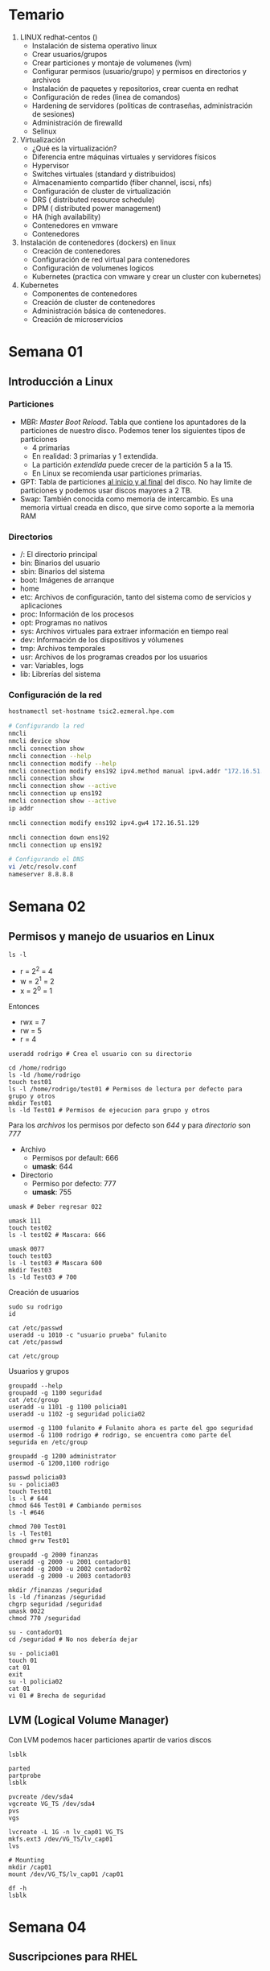 #+author: Rodrigo Francisco
#+date: <2021-09-03 Fri>

* Temario

1. LINUX redhat-centos ()
   + Instalación de sistema operativo linux
   + Crear usuarios/grupos
   + Crear particiones y montaje de volumenes (lvm)
   + Configurar permisos (usuario/grupo) y permisos en directorios y archivos
   + Instalación de paquetes y repositorios, crear cuenta en redhat
   + Configuración de redes (linea de comandos)
   + Hardening de servidores (politicas de contraseñas, administración de sesiones)
   + Administración de firewalld
   + Selinux
2. Virtualización
   + ¿Qué es la virtualización?
   + Diferencia entre máquinas virtuales y servidores físicos
   + Hypervisor
   + Switches virtuales (standard y distribuidos)
   + Almacenamiento compartido (fiber channel, iscsi, nfs)
   + Configuración de cluster de virtualización
   + DRS  ( distributed resource schedule)
   + DPM ( distributed power management)
   + HA (high availability)
   + Contenedores en vmware
   + Contenedores
3. Instalación de contenedores (dockers) en linux
   + Creación de contenedores
   + Configuración de red virtual para contenedores
   + Configuración de volumenes logicos
   + Kubernetes (practica con vmware y crear un cluster con kubernetes)
4. Kubernetes
   + Componentes de contenedores
   + Creación de cluster de contenedores
   + Administración básica de contenedores.
   + Creación de microservicios

* Semana 01

** Introducción a Linux
*** Particiones

- MBR: /Master Boot Reload/. Tabla que contiene los apuntadores de la particiones de nuestro disco. Podemos tener los siguientes tipos de particiones
  + 4 primarias
  + En realidad: 3 primarias y 1 extendida.
  + La partición /extendida/ puede crecer de la partición 5 a la 15.
  + En Linux se recomienda usar particiones primarias.
    [[./README.assets/mbr.png]]
- GPT: Tabla de particiones _al inicio y al final_ del disco. No hay limite de particiones y podemos usar discos mayores a 2 TB.
- Swap: También conocida como memoria de intercambio. Es una memoria virtual creada en disco, que sirve como soporte a la memoria RAM

*** Directorios

- /: El directorio principal
- bin: Binarios del usuario
- sbin: Binarios del sistema
- boot: Imágenes de arranque
- home
- etc: Archivos de configuración, tanto del sistema como de servicios y aplicaciones
- proc: Información de los procesos
- opt: Programas no nativos
- sys: Archivos virtuales para extraer información en tiempo real
- dev: Información de los dispositivos y vólumenes
- tmp: Archivos temporales
- usr: Archivos de los programas creados por los usuarios
- var: Variables, logs
- lib: Librerías del sistema

*** Configuración de la red

#+begin_src sh
hostnamectl set-hostname tsic2.ezmeral.hpe.com

# Configurando la red
nmcli
nmcli device show
nmcli connection show
nmcli connection --help
nmcli connection modify --help
nmcli connection modify ens192 ipv4.method manual ipv4.addr "172.16.51.199"
nmcli connection show
nmcli connection show --active
nmcli connection up ens192
nmcli connection show --active
ip addr

nmcli connection modify ens192 ipv4.gw4 172.16.51.129

nmcli connection down ens192
nmcli connection up ens192

# Configurando el DNS
vi /etc/resolv.conf
nameserver 8.8.8.8
#+end_src

* Semana 02

** Permisos y manejo de usuarios en Linux

#+begin_src shell
ls -l
#+end_src

#+RESULTS:
| total      | 364 |          |          |        |     |    |       |                                |
| drwxr-xr-x |   2 | rhodstar | rhodstar |   4096 | Sep | 29 | 19:03 | README.assets                  |
| -rwxr--r-- |   1 | rhodstar | rhodstar |   5533 | Sep | 29 | 19:05 | README.org                     |
| drwxr-xr-x |   2 | rhodstar | rhodstar |   4096 | Sep | 15 | 19:43 | t02                            |
| -rw-r--r-- |   1 | rhodstar | rhodstar |   3203 | Sep | 14 | 13:29 | TSIC2-tarea01-BIOS-vs-UEFI.org |
| -rw-r--r-- |   1 | rhodstar | rhodstar |  93755 | Sep |  9 | 22:52 | TSIC2-tarea01-BIOS-vs-UEFI.pdf |
| -rw-r--r-- |   1 | rhodstar | rhodstar |   6693 | Sep | 15 | 19:53 | TSIC2-tarea02-shells.org       |
| -rw-r--r-- |   1 | rhodstar | rhodstar | 235915 | Sep | 15 | 20:00 | TSIC2-tarea02-shells.pdf       |
| -rw-r--r-- |   1 | rhodstar | rhodstar |   8748 | Sep | 15 | 20:00 | TSIC2-tarea02-shells.tex       |

- r = 2^2 = 4
- w = 2^1 = 2
- x = 2^0 = 1

Entonces
- rwx = 7
- rw = 5
- r = 4

#+begin_src shell
useradd rodrigo # Crea el usuario con su directorio

cd /home/rodrigo
ls -ld /home/rodrigo
touch test01
ls -l /home/rodrigo/test01 # Permisos de lectura por defecto para grupo y otros
mkdir Test01
ls -ld Test01 # Permisos de ejecucion para grupo y otros
#+end_src

Para los /archivos/ los permisos por defecto son  /644/ y para /directorio/ son  /777/

- Archivo
  + Permisos por default: 666
  + *umask*: 644
- Directorio
  + Permiso por defecto: 777
  + *umask*: 755

#+begin_src shell
umask # Deber regresar 022

umask 111
touch test02
ls -l test02 # Mascara: 666

umask 0077
touch test03
ls -l test03 # Mascara 600
mkdir Test03
ls -ld Test03 # 700
#+end_src

Creación de usuarios

#+begin_src shell
sudo su rodrigo
id

cat /etc/passwd
useradd -u 1010 -c "usuario prueba" fulanito
cat /etc/passwd

cat /etc/group
#+end_src

Usuarios y grupos

#+begin_src shell
groupadd --help
groupadd -g 1100 seguridad
cat /etc/group
useradd -u 1101 -g 1100 policia01
useradd -u 1102 -g seguridad policia02

usermod -g 1100 fulanito # Fulanito ahora es parte del gpo seguridad
usermod -G 1100 rodrigo # rodrigo, se encuentra como parte del segurida en /etc/group

groupadd -g 1200 administrator
usermod -G 1200,1100 rodrigo
#+end_src

#+begin_src shell
passwd policia03
su - policia03
touch Test01
ls -l # 644
chmod 646 Test01 # Cambiando permisos
ls -l #646

chmod 700 Test01
ls -l Test01
chmod g+rw Test01
#+end_src

#+begin_src shell
groupadd -g 2000 finanzas
useradd -g 2000 -u 2001 contador01
useradd -g 2000 -u 2002 contador02
useradd -g 2000 -u 2003 contador03

mkdir /finanzas /seguridad
ls -ld /finanzas /seguridad
chgrp seguridad /seguridad
umask 0022
chmod 770 /seguridad

su - contador01
cd /seguridad # No nos debería dejar

su - policia01
touch 01
cat 01
exit
su -l policia02
cat 01
vi 01 # Brecha de seguridad
#+end_src

** LVM (Logical Volume Manager)

Con LVM podemos hacer particiones apartir de varios discos

[[./README.assets/lvm.jpeg]]

#+BEGIN_SRC shell
lsblk

parted
partprobe
lsblk

pvcreate /dev/sda4
vgcreate VG_TS /dev/sda4
pvs
vgs

lvcreate -L 1G -n lv_cap01 VG_TS
mkfs.ext3 /dev/VG_TS/lv_cap01
lvs

# Mounting
mkdir /cap01
mount /dev/VG_TS/lv_cap01 /cap01

df -h
lsblk
#+END_SRC

* Semana 04

** Suscripciones para RHEL

Suscripciones
- 1 suscripción de SO
  + Paquetes de SO, paquetes extras
- 1 suscripción de virtualización
  + Paquetes de virtualización
  + Paquetes de SO, extra
- 1 sucripción para contenedores
  + Contenedores virtuales, SO, extra, etc.

Gestores de paquetes
- yum
- dnf
- rpm

[[https://access.redhat.com/sites/default/files/attachments/rh_sm_command_cheatsheet_1214_jcs_print.pdf][Manual para =subscription manager= ]]

#+begin_src shell
yum list
yum repolist # Hasta este momento no tenemos nada

subscription-manager register # Nos pedira las credenciales
subscription-manager list --available
subscription-manager attach --pool=#Completar-con-id
subscription-manager repos --list
subscription-manager repos --enable=rhel-8-for-x86_64-baseos-rpms
subscription-manager repos --list | grep Stream
subscription-manager repos --list | grep -B1 Stream
subscription-manager repos --enable=rhel-8-for-x86_64-appstream-rpms

dnf repolist

dnf install zsh
dnf install wget
#+end_src

** Instalaciones de paquetes sin Internet (Usando el disco de instalación)

#+begin_src shell
mount /dev/cdroom /mnt
vi /etc/yum.repos.d/repos.repo
#+end_src

Escribir lo siguiente:

#+begin_src shell
[AppStream]
name=AppStream
baseurl=file:///mnt/AppStream
enable=1
gpgcheck=0

[Baseos]
name=BaseOS
baseurl=file:///mnt/BaseOS
enable=1
gpgcheck=0
#+end_src

#+RESULTS:

#+begin_src shell
yum repolist # Ahora deberíamos ver 4 repositorios
#+end_src

Al final no vamos a instalar nada con el disco por lo que al final eliminaremos el archivo.

** Usando paquetes =rpm=

#+begin_src shell
dnf search yum
dnf install yum-utils
dnf search dns
dnf search ntp

yumdownloader ntpstat
rpm -ivh ntpstat-0.5-2.el8.noarch.rpm
# No nos dejara por las dependencias
yumdownloader chrony
rpm -ivh chrony-3.5-2.el8.x86_64.rpm
# Ahora sí ya podremos instalar ntpstat
#+end_src

** Firewall-cmd

Es la evolución de /IP tables/

#+begin_src shell
systemctl status firewalld

firewall-cmd --help
firewall-cmd --get-default-zone

firewall-cmd --list-all
firewall-cmd --list-all-zones

firewall-cmd --permanent --set-target=DROP
firewall-cmd --add-icmp-block-inversion --permanent
# Despues de agregar una regla
firewall-cmd --reload
#+end_src

Las zonas sirven para categorizar las interfaces, fuentes, servicios, protocolos, etc.

#+begin_src shell
firewall-cmd --permanent --zone block --add-source=172.16.51.199
firewall-cmd --reload
# Primero revisa el log
firewall-cmd --permanent --zone block --remove-source=172.16.51.199
firewall-cmd --reload
#+end_src

Zonas:
- DROP: Manda una alerta
- BLOCK: No manda alerta, solo no lo deja pasar

Vemos los logs del sistema

#+begin_src shell
tail -f /var/log/messages
tail -f /var/log/secure
tail -f /var/log/firewalld
#+end_src

* Semana 05

Examen: 15 de Octubre de 2014

** Hardering de servidores ( Políticas de contraseñas, administración de sesiones )

Los servidores deben de cumplir con ciertas políticas de contraseñas para tener mayor seguridad. Existen 2 ISOS:

- ISO27000
- ISO27001
- ISO27017: AWS, Google Cloud, On premise.

Políticas de contraseñas

| Política                                                 |   Valor |
|----------------------------------------------------------+---------|
| Mayúsculas                                               |       1 |
| Números                                                  |       1 |
| Caracteres especiales                                    |       1 |
| Longitud                                                 |      12 |
| Minúsculas                                               |       1 |
| Cadenas conocidas (123, abc, 321, qwerty)                |       3 |
| Diccionario conocido (usuario, nombre, correo, apellido) |         |
| No repetir historial                                     |       5 |
| Caducidad                                                | 90 días |
| No repetir cadenas                                       |       3 |

[[./README.assets/time-crack.png]]

[[./README.assets/pass.png]]

#+begin_src shell
cat /etc/security/pwquality.conf
#+end_src

#+begin_src shell
difok = 3
minlen = 12
dcredit = 1
ucredit = 1
lcredit = 1
ocredit = 1
minclass = 1
maxrepeat = 3
maxclassrepeat = 0
gecoscheck = 0
dictcheck = 1
usercheck = 1
usersubstr = 0
enforcing = 1
dictpath = /root/dicc
retry = 3
#+end_src

Contraseñas:
- policia01: hola123

/pam_pwquality/

#+begin_src shell
cat /etc/pam.d/system-auth
#+end_src

** Manejo de sesiones

| Política                   | Valor |
|----------------------------+-------|
| Inactividad                |  600s |
| Intentos de conexión       |     3 |
| Bloqueo de la sesión       |  300s |
| Intentos fallidos          |     5 |
| Número de sesiones activas |     5 |

#+begin_src shell
vi /etc/login.defs
#+end_src

#+begin_src shell
PASS_MAX_DAYS 90
PASS_MIN_DAS 0
PASS_MIN_LEN 12
PASS_WARN_AGE 7
#+end_src

#+begin_src shell
vi /etc/ssh/sshd_config
#+end_src

#+begin_src shell
LoginGraceTime 30
PermitRootLogin yes
MaxAuthTries 3
MaxSessions 2

Banner /root/banner
#+end_src

#+begin_src shell
vi /root/banner
#+end_src

#+begin_src shell
Esto sistema es privado y utilizado para fines de la empresa.
Cualquier conexión al servidor permite ser monitoreada las actividades
El sistema solo tiene permitido acceder a usuarios que pertenecen a la empresa
#+end_src

* Semana 06
** SELinux

Es una capa extra de seguridad

#+begin_src shell
ls -lZ /boot
ls -lZ /
#+end_src

Si un archivo no tiene contexto, el servicio no levanta o se queda pasmado

#+begin_src shell
cat /etc/sysconfig/selinux

getenforce

setenforce permissive
#+end_src

- *Enforcing*: Si algún servicio o directorio no tiene el contexto adecuado, no arranca el servicio.
- *Permissive*: Se pueden tener el servicio levantando pero con muchos warnings de que se debe hacer la configuración correcta.

#+begin_src shell
dnf whatprovides semanage
dnf install policycoreutils-python-utils
dnf whatprovides seinfo
dnf install setools-console
dnf whatprovides sealert
dnf install setroubleshoot-server
#+end_src

Hay 3 tipos de contextos:

Contextos del sistema
#+begin_src shell
seinfo -u
#+end_src

Roles del sistema
#+begin_src shell
seinfo -r
#+end_src

#+begin_src shell
seinfo -t
seinfo | grep http
#+end_src

*** Ejemplo

#+begin_src shell
dnf install httpd

vi /etc/httpd/conf/httpd.conf
# Cambiar a puerto 82

systemctl restart httpd
journal -xe
semanage port -a -t http_port_t -p tcp 82
systemctl restart httpd
#+end_src

#+begin_src shell
semanage port -l
#+end_src

#+begin_src shell
sealert -l*
#+end_src

** Virtualización

La virtualización nos permite correr máquinas virtuales. Utilizando equipos con 1 o 2 TB de RAM, y procesadores platinum con 64 cores.

Los equipos (se les conoce como /hipervisores/) tienen que tener un almacenamiento externo para las máquinas virtuales.

[[./README.assets/virtual.png]]

Hipervisor de VMWare: ESXI

[[./README.assets/virtual02.png]]

Las máquinas virtuales están aisladas.
Las máquinas virtuales estan encapsuladas, cada máquina virtual tiene sus propios archivos de configuración

/vMotion/, es la capacidad de mover la máquinas virtuales de un servidor a otro.

[[./README.assets/vmotion.png]]

Comparación entre equipos físicos y virtuales

[[./README.assets/time.png]]

Discos virtuales:

- Thick: Disco de 20GB que nadie más va a poder utilizar
- Thin: Disco de 40GB, que se pueden utilizar bajo demanda.

[[./README.assets/discos.png]]

*Notas de examen:*
- Es totalmente práctico, debemos sacar screenshots.
- Generar máquina virtual con redhat 8 (0.5 la sola entrega de la MV)
  + SDA 40GB (0.5)
  + / 10 GB
  + /boot 1GB
  + /efi 600M
  + /home 5GB
  + /var 5GB
- Configuración de red para tener salida a internet (0.25)

*** Storage en virtualización

ISCSI
[[./README.assets/storage.png]]

NFS:
Compartimos un sistema de archivos, se comparte con los hipervisores.

* Semana 09
** Contenedores

[[./README.assets/containers.png]]

[[./README.assets/docker.png]]

Historia de la separación entre las plataformas

[[./README.assets/history.png]]

* Semana 10
** Docker

#+begin_src shell
mkdir /podman-httpd
cd /podman-httpd
vi Dockerfile
yum install httpd
podman build -t my-apache .
podman images
podman run -dit --name my-running-app -p 8080:80 my-apache
podman ps
curl localhost:8080
podman inspect 782559ad620e | grep -i IPAddress
#+end_src

#+begin_src shell
podman stop <container>
podman rm <container>

podman pull mariadb:latest
podman image
podman run --detach --name some-mariadb --env MARIADB_USER=example-user --env MARIADB_PASSWORD=my_cool_secret --env MARIADB_ROOT_PASSWORD=my-secret-pw  mariadb:latest

podman ps

podman run -it --rm mariadb mysql -h <server container IP> -u example-user -p
podman exec -it some-mariadb bash

podman inspect <ID> | grep -i IPaddress
#+end_src

Ejemplo Dockerfile
#+begin_src shell
FROM registry.access.redhat.com/rhel
WORKDIR /opt
RUN yum -y install python3
ENTRYPOINT /usr/bin/python3 -m http.server 8000
#+end_src
